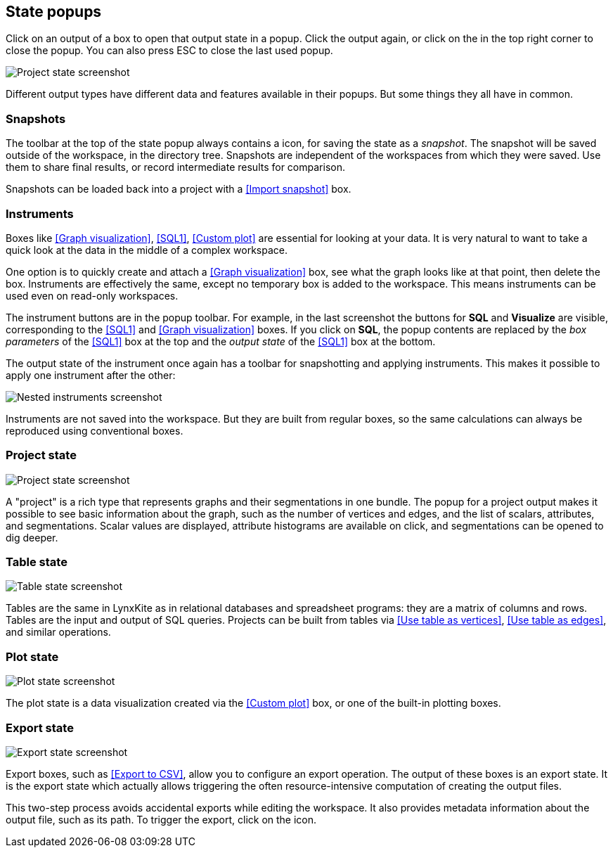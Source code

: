 ## State popups

Click on an output of a box to open that output state in a popup.
Click the output again, or click on the +++<i class="glyphicon glyphicon-remove"></i>+++ in the top
right corner to close the popup. You can also press ESC to close the last used popup.

image::images/project-state.png[Project state screenshot]

Different output types have different data and features available in their popups.
But some things they all have in common.


### Snapshots

The toolbar at the top of the state popup always contains a
+++<i class="glyphicon glyphicon-camera"></i>+++ icon, for saving the state as a _snapshot_. The
snapshot will be saved outside of the workspace, in the directory tree. Snapshots are independent of
the workspaces from which they were saved. Use them to share final results, or record intermediate
results for comparison.

Snapshots can be loaded back into a project with a <<Import snapshot>> box.


### Instruments

Boxes like <<Graph visualization>>, <<SQL1>>, <<Custom plot>> are essential for looking at your
data. It is very natural to want to take a quick look at the data in the middle of a complex
workspace.

One option is to quickly create and attach a <<Graph visualization>> box, see what the
graph looks like at that point, then delete the box.
Instruments are effectively the same, except no temporary box is added to the workspace. This means
instruments can be used even on read-only workspaces.

The instrument buttons are in the popup toolbar. For example, in the last screenshot the buttons for
**SQL** and **Visualize** are visible, corresponding to the <<SQL1>> and <<Graph visualization>>
boxes. If you click on **SQL**, the popup contents are replaced by the _box
parameters_ of the <<SQL1>> box at the top and the _output state_ of the <<SQL1>> box
at the bottom.

The output state of the instrument once again has a toolbar for snapshotting and applying
instruments. This makes it possible to apply one instrument after the other:

image::images/nested-instruments.png[Nested instruments screenshot]

Instruments are not saved into the workspace. But they are built from regular boxes, so the same
calculations can always be reproduced using conventional boxes.


### Project state

image::images/project-state.png[Project state screenshot]

A "project" is a rich type that represents graphs and their segmentations in one bundle. The popup
for a project output makes it possible to see basic information about the graph, such as the number
of vertices and edges, and the list of scalars, attributes, and segmentations. Scalar values are
displayed, attribute histograms are available on click, and segmentations can be opened to dig
deeper.


### Table state

image::images/table-state.png[Table state screenshot]

Tables are the same in LynxKite as in relational databases and spreadsheet programs: they are a
matrix of columns and rows. Tables are the input and output of SQL queries. Projects can be built
from tables via <<Use table as vertices>>, <<Use table as edges>>, and similar operations.


### Plot state

image::images/plot-state.png[Plot state screenshot]

The plot state is a data visualization created via the <<Custom plot>> box, or one of the built-in
plotting boxes.


### Export state

image::images/export-state.png[Export state screenshot]

Export boxes, such as <<Export to CSV>>, allow you to configure an export operation. The output of
these boxes is an export state. It is the export state which actually allows triggering the often
resource-intensive computation of creating the output files.

This two-step process avoids accidental exports while editing the workspace. It also provides
metadata information about the output file, such as its path. To trigger the export, click on the
+++<i class="glyphicon glyphicon-play"></i>+++ icon.

